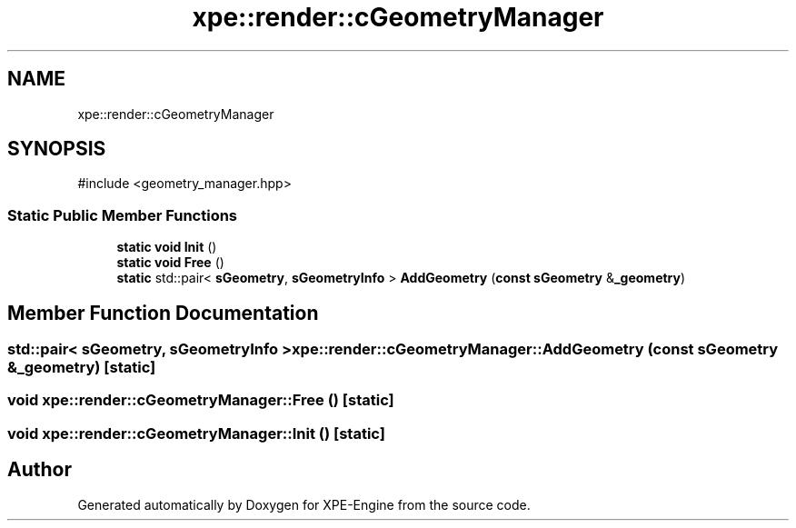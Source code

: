.TH "xpe::render::cGeometryManager" 3 "Version 0.1" "XPE-Engine" \" -*- nroff -*-
.ad l
.nh
.SH NAME
xpe::render::cGeometryManager
.SH SYNOPSIS
.br
.PP
.PP
\fR#include <geometry_manager\&.hpp>\fP
.SS "Static Public Member Functions"

.in +1c
.ti -1c
.RI "\fBstatic\fP \fBvoid\fP \fBInit\fP ()"
.br
.ti -1c
.RI "\fBstatic\fP \fBvoid\fP \fBFree\fP ()"
.br
.ti -1c
.RI "\fBstatic\fP std::pair< \fBsGeometry\fP, \fBsGeometryInfo\fP > \fBAddGeometry\fP (\fBconst\fP \fBsGeometry\fP &\fB_geometry\fP)"
.br
.in -1c
.SH "Member Function Documentation"
.PP 
.SS "std::pair< \fBsGeometry\fP, \fBsGeometryInfo\fP > xpe::render::cGeometryManager::AddGeometry (\fBconst\fP \fBsGeometry\fP & _geometry)\fR [static]\fP"

.SS "\fBvoid\fP xpe::render::cGeometryManager::Free ()\fR [static]\fP"

.SS "\fBvoid\fP xpe::render::cGeometryManager::Init ()\fR [static]\fP"


.SH "Author"
.PP 
Generated automatically by Doxygen for XPE-Engine from the source code\&.
